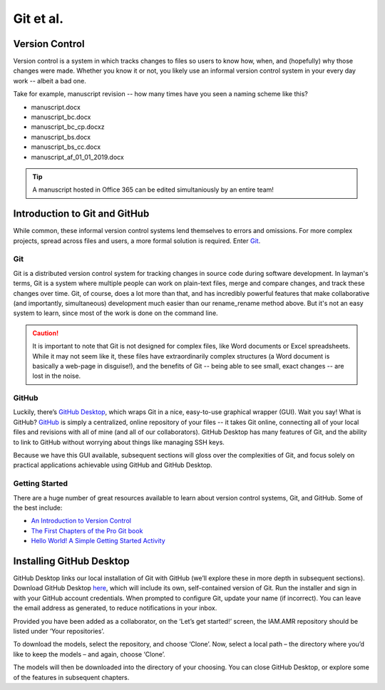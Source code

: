 

Git et al.
==========

Version Control
---------------
Version control is a system in which tracks changes to files so users to know how, when, and (hopefully) why those changes were made. Whether you know it or not, you likely use an informal version control system in your every day work -- albeit a bad one.

Take for example, manuscript revision -- how many times have you seen a naming scheme like this?

* manuscript.docx
* manuscript_bc.docx
* manuscript_bc_cp.docxz
* manuscript_bs.docx
* manuscript_bs_cc.docx
* manuscript_af_01_01_2019.docx

.. tip:: A manuscript hosted in Office 365 can be edited simultaniously by an entire team!

Introduction to Git and GitHub
------------------------------
While common, these informal version control systems lend themselves to errors and omissions. For more complex projects, spread across files and users, a more formal solution is required. Enter `Git <https://git-scm.com/>`_.

Git
~~~
Git is a distributed version control system for tracking changes in source code during software development. In layman's terms, Git is a system where multiple people can work on plain-text files, merge and compare changes, and track these changes over time. Git, of course, does a lot more than that, and has incredibly powerful features that make collaborative (and importantly, simultaneous) development much easier than our rename_rename method above. But it's not an easy system to learn, since most of the work is done on the command line.

.. caution:: It is important to note that Git is not designed for complex files, like Word documents or Excel spreadsheets. While it may not seem like it, these files have extraordinarily complex structures (a Word document is basically a web-page in disguise!), and the benefits of Git -- being able to see small, exact changes -- are lost in the noise. 

GitHub
~~~~~~
Luckily, there’s `GitHub Desktop <https://desktop.github.com/>`_, which wraps Git in a nice, easy-to-use graphical wrapper (GUI). Wait you say! What is GitHub? `GitHub <https://github.com/>`_ is simply a centralized, online repository of your files -- it takes Git online, connecting all of your local files and revisions with all of mine (and all of our collaborators). GitHub Desktop has many features of Git, and the ability to link to GitHub without worrying about things like managing SSH keys.

Because we have this GUI available, subsequent sections will gloss over the complexities of Git, and focus solely on practical applications achievable using GitHub and GitHub Desktop.

Getting Started
~~~~~~~~~~~~~~~
There are a huge number of great resources available to learn about version control systems, Git, and GitHub. Some of the best include:

* `An Introduction to Version Control <https://git-scm.com/video/what-is-version-control>`_
* `The First Chapters of the Pro Git book <https://git-scm.com/book/en/v2>`_
* `Hello World! A Simple Getting Started Activity <https://guides.github.com/activities/hello-world/>`_


Installing GitHub Desktop 
-------------------------
GitHub Desktop links our local installation of Git with GitHub (we’ll explore these in more depth in subsequent sections). Download GitHub Desktop `here <https://desktop.github.com/>`_, which will include its own, self-contained version of Git. Run the installer and sign in with your GitHub account credentials. When prompted to configure Git, update your name (if incorrect). You can leave the email address as generated, to reduce notifications in your inbox.


.. image:: /assets/figures/github_desktop_login.png

Provided you have been added as a collaborator, on the ‘Let’s get started!’ screen, the IAM.AMR repository should be listed under ‘Your repositories’. 

.. image:: /assets/figures/github_desktop_get_started.png

To download the models, select the repository, and choose ‘Clone’. Now, select a local path – the directory where you’d like to keep the models – and again, choose ‘Clone’. 

.. image:: /assets/figures/github_desktop_clone.png

The models will then be downloaded into the directory of your choosing. You can close GitHub Desktop, or explore some of the features in subsequent chapters.

